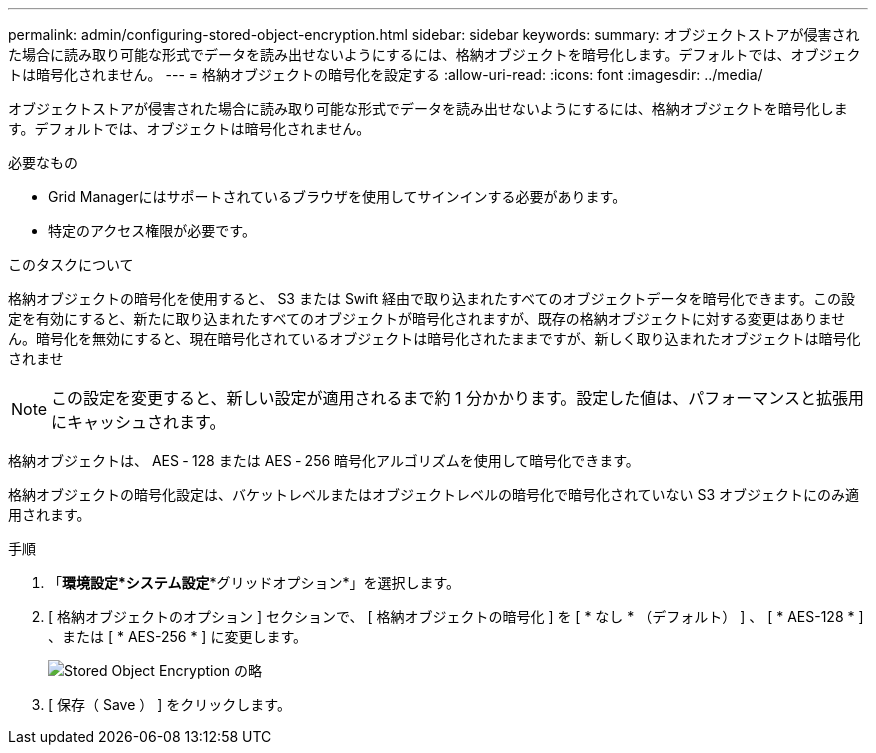 ---
permalink: admin/configuring-stored-object-encryption.html 
sidebar: sidebar 
keywords:  
summary: オブジェクトストアが侵害された場合に読み取り可能な形式でデータを読み出せないようにするには、格納オブジェクトを暗号化します。デフォルトでは、オブジェクトは暗号化されません。 
---
= 格納オブジェクトの暗号化を設定する
:allow-uri-read: 
:icons: font
:imagesdir: ../media/


[role="lead"]
オブジェクトストアが侵害された場合に読み取り可能な形式でデータを読み出せないようにするには、格納オブジェクトを暗号化します。デフォルトでは、オブジェクトは暗号化されません。

.必要なもの
* Grid Managerにはサポートされているブラウザを使用してサインインする必要があります。
* 特定のアクセス権限が必要です。


.このタスクについて
格納オブジェクトの暗号化を使用すると、 S3 または Swift 経由で取り込まれたすべてのオブジェクトデータを暗号化できます。この設定を有効にすると、新たに取り込まれたすべてのオブジェクトが暗号化されますが、既存の格納オブジェクトに対する変更はありません。暗号化を無効にすると、現在暗号化されているオブジェクトは暗号化されたままですが、新しく取り込まれたオブジェクトは暗号化されませ


NOTE: この設定を変更すると、新しい設定が適用されるまで約 1 分かかります。設定した値は、パフォーマンスと拡張用にキャッシュされます。

格納オブジェクトは、 AES ‐ 128 または AES ‐ 256 暗号化アルゴリズムを使用して暗号化できます。

格納オブジェクトの暗号化設定は、バケットレベルまたはオブジェクトレベルの暗号化で暗号化されていない S3 オブジェクトにのみ適用されます。

.手順
. 「*環境設定*システム設定**グリッドオプション*」を選択します。
. [ 格納オブジェクトのオプション ] セクションで、 [ 格納オブジェクトの暗号化 ] を [ * なし * （デフォルト） ] 、 [ * AES-128 * ] 、または [ * AES-256 * ] に変更します。
+
image::../media/stored_object_encryption.png[Stored Object Encryption の略]

. [ 保存（ Save ） ] をクリックします。

